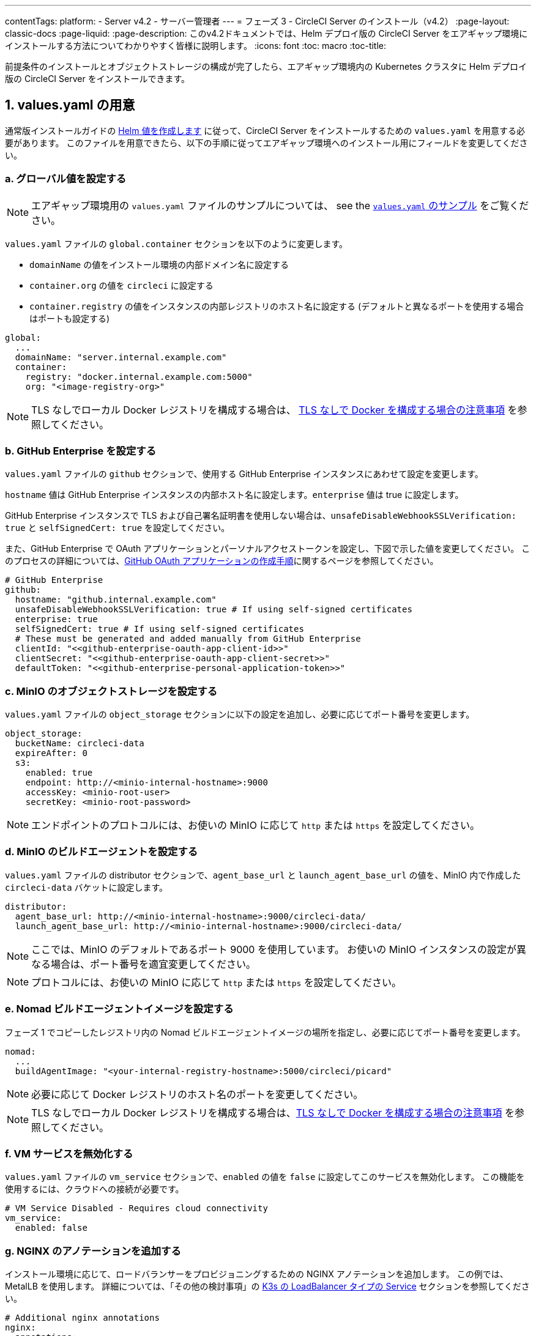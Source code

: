 ---
contentTags:
  platform:
  - Server v4.2
  - サーバー管理者
---
= フェーズ 3 - CircleCI Server のインストール（v4.2）
:page-layout: classic-docs
:page-liquid:
:page-description: このv4.2ドキュメントでは、Helm デプロイ版の CircleCI Server をエアギャップ環境にインストールする方法についてわかりやすく皆様に説明します。
:icons: font
:toc: macro
:toc-title:

前提条件のインストールとオブジェクトストレージの構成が完了したら、エアギャップ環境内の Kubernetes クラスタに Helm デプロイ版の CircleCI Server をインストールできます。

[#prepare-values-yaml]
== 1. values.yaml の用意
通常版インストールガイドの xref:../installation/phase-2-core-services/#create-helm-values[Helm 値を作成します] に従って、CircleCI Server をインストールするための `values.yaml` を用意する必要があります。 このファイルを用意できたら、以下の手順に従ってエアギャップ環境へのインストール用にフィールドを変更してください。

=== a. グローバル値を設定する

NOTE: エアギャップ環境用の `values.yaml` ファイルのサンプルについては、 see the xref:example-values[`values.yaml` のサンプル] をご覧ください。

`values.yaml` ファイルの `global.container` セクションを以下のように変更します。

* `domainName` の値をインストール環境の内部ドメイン名に設定する
* `container.org` の値を `circleci` に設定する
* `container.registry` の値をインスタンスの内部レジストリのホスト名に設定する (デフォルトと異なるポートを使用する場合はポートも設定する)

[source, yaml]
----
global:
  ...
  domainName: "server.internal.example.com"
  container:
    registry: "docker.internal.example.com:5000"
    org: "<image-registry-org>"
----

NOTE: TLS なしでローカル Docker レジストリを構成する場合は、 xref:additional-considerations#non-tls-docker-registry-installations[TLS なしで Docker を構成する場合の注意事項] を参照してください。

=== b. GitHub Enterprise を設定する
`values.yaml` ファイルの `github` セクションで、使用する GitHub Enterprise インスタンスにあわせて設定を変更します。

`hostname` 値は GitHub Enterprise インスタンスの内部ホスト名に設定します。`enterprise` 値は true に設定します。

GitHub Enterprise インスタンスで TLS および自己署名証明書を使用しない場合は、`unsafeDisableWebhookSSLVerification: true` と `selfSignedCert: true` を設定してください。

また、GitHub Enterprise で OAuth アプリケーションとパーソナルアクセストークンを設定し、下図で示した値を変更してください。 このプロセスの詳細については、xref:../installation/phase-1-prerequisites/#create-a-new-github-oauth-app[GitHub OAuth アプリケーションの作成手順]に関するページを参照してください。

[source, yaml]
----
# GitHub Enterprise
github:
  hostname: "github.internal.example.com"
  unsafeDisableWebhookSSLVerification: true # If using self-signed certificates
  enterprise: true
  selfSignedCert: true # If using self-signed certificates
  # These must be generated and added manually from GitHub Enterprise
  clientId: "<<github-enterprise-oauth-app-client-id>>"
  clientSecret: "<<github-enterprise-oauth-app-client-secret>>"
  defaultToken: "<<github-enterprise-personal-application-token>>"
----

[#configure-minio-storage]
=== c. MinIO のオブジェクトストレージを設定する
`values.yaml` ファイルの `object_storage` セクションに以下の設定を追加し、必要に応じてポート番号を変更します。

[source, yaml]
----
object_storage:
  bucketName: circleci-data
  expireAfter: 0
  s3:
    enabled: true
    endpoint: http://<minio-internal-hostname>:9000
    accessKey: <minio-root-user>
    secretKey: <minio-root-password>
----

NOTE: エンドポイントのプロトコルには、お使いの MinIO に応じて `http` または `https` を設定してください。


=== d. MinIO のビルドエージェントを設定する
`values.yaml` ファイルの distributor セクションで、`agent_base_url` と `launch_agent_base_url` の値を、MinIO 内で作成した `circleci-data` バケットに設定します。

[source, yaml]
----
distributor:
  agent_base_url: http://<minio-internal-hostname>:9000/circleci-data/
  launch_agent_base_url: http://<minio-internal-hostname>:9000/circleci-data/
----

NOTE: ここでは、MinIO のデフォルトであるポート 9000 を使用しています。 お使いの MinIO インスタンスの設定が異なる場合は、ポート番号を適宜変更してください。

NOTE: プロトコルには、お使いの MinIO に応じて `http` または `https` を設定してください。


[#configure-build-agent-image]
=== e. Nomad ビルドエージェントイメージを設定する
フェーズ 1 でコピーしたレジストリ内の Nomad ビルドエージェントイメージの場所を指定し、必要に応じてポート番号を変更します。

[source, yaml]
----
nomad:
  ...
  buildAgentImage: "<your-internal-registry-hostname>:5000/circleci/picard"
----

NOTE: 必要に応じて Docker レジストリのホスト名のポートを変更してください。

NOTE: TLS なしでローカル Docker レジストリを構成する場合は、xref:additional-considerations#non-tls-docker-registry-installations[TLS なしで Docker を構成する場合の注意事項] を参照してください。


[#configure-vm-service]
=== f. VM サービスを無効化する
`values.yaml` ファイルの `vm_service` セクションで、`enabled` の値を `false` に設定してこのサービスを無効化します。 この機能を使用するには、クラウドへの接続が必要です。

[source, yaml]
----
# VM Service Disabled - Requires cloud connectivity
vm_service:
  enabled: false
----

[#add-additional-nginx-annotations]
=== g. NGINX のアノテーションを追加する
インストール環境に応じて、ロードバランサーをプロビジョニングするための NGINX アノテーションを追加します。 この例では、MetalLB を使用します。 詳細については、「その他の検討事項」の xref:additional-considerations/#service-type-load-balancers-k3s[K3s の LoadBalancer タイプの Service] セクションを参照してください。

[source, yaml]
----
# Additional nginx annotations
nginx:
  annotations:
    # This example uses MetalLB as a k3s load balancer
    metallb.universe.tf/allow-shared-ip: default
----

[#install-circleci-server-helm-airgap]
== 2. CircleCI Server のインストール

`values.yaml` ファイルと Helm チャートの用意が完了したら、エアギャップ環境で Helm の install コマンドを実行して CircleCI Server をインストールします。

推奨手順は、初めに名前空間 (`circleci-server`) を作成してから、この名前空間にチャートをデプロイすることです。

[source,bash,subs=attributes+]
----
helm install circleci-server ./circleci-server/ -n <kubernetes-namespace> --version {serverversion42} -f <path-to-values.yaml>
----

[#post-install-circleci-server-helm-airgap]
== 3. インストール後の手順
Helm によるデプロイ後、環境によっては (MetalLB を使用する場合など)、LoadBalancer タイプの circleci-proxy Service に手動でパッチを適用する必要があります。 詳細については、「その他の検討事項」の xref:additional-considerations/#service-type-load-balancers-k3s[K3s の LoadBalancer タイプの Service] セクションを参照してください。

[#next-steps]
== 次のステップ

本ページの手順を完了したら、xref:phase-4-configure-nomad-clients#[フェーズ 4 - Nomad クライアントの構成] に進んでください。